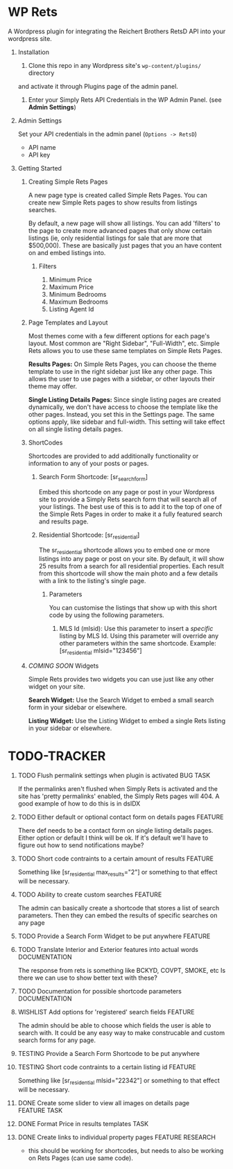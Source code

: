 #+OPTIONS: H:1
#+TODO: TODO(t) IN-PROGRESS(i) TESTING(x) WISHLIST(s) WAITING(w) DONE(d) DOCUMENT(D)
#+TAGS: FEATURE(f) BUG(b) DOCUMENTATION(d) RESEARCH(r) TASK(t) REFACTOR(c)


* WP Rets
  A Wordpress plugin for integrating the Reichert Brothers RetsD API into your
  wordpress site.

** Installation
   1) Clone this repo in any Wordpress site's =wp-content/plugins/= directory
   and activate it through Plugins page of the admin panel.
   2) Enter your Simply Rets API Credentials in the WP Admin Panel.
      (see *Admin Settings*)

** Admin Settings
    Set your API credentials in the admin panel (=Options -> RetsD=)
    - API name
    - API key

** Getting Started 

*** Creating Simple Rets Pages
    A new page type is created called Simple Rets Pages. You can create
    new Simple Rets pages to show results from listings searches.

    By default, a new page will show all listings. You can add 'filters'
    to the page to create more advanced pages that only show certain
    listings (ie, only residential listings for sale that are more that
    $500,000). These are basically just pages that you an have content
    on and embed listings into.
**** Filters
     1) Minimum Price
     2) Maximum Price
     3) Minimum Bedrooms
     4) Maximum Bedrooms
     5) Listing Agent Id


*** Page Templates and Layout
    Most themes come with a few different options for each page's
    layout. Most common are "Right Sidebar", "Full-Width", etc. Simple
    Rets allows you to use these same templates on Simple Rets Pages.

    *Results Pages:* On Simple Rets Pages, you can choose the theme
    template to use in the right sidebar just like any other page. This
    allows the user to use pages with a sidebar, or other layouts their
    theme may offer.

    *Single Listing Details Pages:* Since single listing pages are
    created dynamically, we don't have access to choose the template
    like the other pages. Instead, you set this in the Settings
    page. The same options apply, like sidebar and full-width. This
    setting will take effect on all single listing details pages.


*** ShortCodes
    Shortcodes are provided to add additionally functionality or information
    to any of your posts or pages.
**** Search Form Shortcode: [sr_search_form]
    Embed this shortcode on any page or post in your Wordpress site to
    provide a Simply Rets search form that will search all of your
    listings. The best use of this is to add it to the top of one of
    the Simple Rets Pages in order to make it a fully featured search
    and results page.

**** Residential Shortcode: [sr_residential]
    The sr_residential shortcode allows you to embed one or more
    listings into any page or post on your site. By default, it will
    show 25 results from a search for all residential properties. Each
    result from this shortcode will show the main photo and a few
    details with a link to the listing's single page.
***** Parameters
     You can customise the listings that show up with this short code
     by using the following parameters.
     1) MLS Id (mlsid):
        Use this parameter to insert a /specific/ listing by MLS Id.
        Using this parameter will override any other parameters
        within the same shortcode.
        Example: [sr_residential mlsid="123456"]


*** /COMING SOON/ Widgets
    Simple Rets provides two widgets you can use just like any other widget
    on your site.

    *Search Widget:* Use the Search Widget to embed a small search form in
    your sidebar or elsewhere.

    *Listing Widget:* Use the Listing Widget to embed a single Rets listing
    in your sidebar or elsewhere.


* TODO-TRACKER
*** TODO Flush permalink settings when plugin is activated         :BUG:TASK:
    If the permalinks aren't flushed when Simply Rets is activated
    and the site has 'pretty permalinks' enabled, the Simply Rets
    pages will 404. A good example of how to do this is in dsIDX
*** TODO Either default or optional contact form on details pages   :FEATURE:
    There def needs to be a contact form on single listing details
    pages. Either option or default I think will be ok. If it's
    default we'll have to figure out how to send notifications maybe?
*** TODO Short code contraints to a certain amount of results       :FEATURE:
    Something like [sr_residential max_results="2"] or something
    to that effect will be necessary.
*** TODO Ability to create custom searches                          :FEATURE:
    The admin can basically create a shortcode that stores a list of search
    parameters. Then they can embed the results of specific searches on any page
*** TODO Provide a Search Form Widget to be put anywhere            :FEATURE:
*** TODO Translate Interior and Exterior features into actual words :DOCUMENTATION:
    The response from rets is something like BCKYD, COVPT, SMOKE, etc
    Is there we can use to show better text with these?

*** TODO Documentation for possible shortcode parameters            :DOCUMENTATION:
*** WISHLIST Add options for 'registered' search fields             :FEATURE:
    The admin should be able to choose which fields the user is able to search with.
    It could be any easy way to make construcable and custom search forms for any page.


*** TESTING Provide a Search Form Shortcode to be put anywhere
*** TESTING Short code contraints to a certain listing id           :FEATURE:
    Something like [sr_residential mlsid="22342"] or something
    to that effect will be necessary.


*** DONE Create some slider to view all images on details page :FEATURE:TASK:
*** DONE Format Price in results templates                             :TASK:
*** DONE Create links to individual property pages         :FEATURE:RESEARCH:
    CLOSED: [2015-01-09 Fri 15:59]
    - this should be working for shortcodes, but needs to also be working on
      Rets Pages (can use same code).
